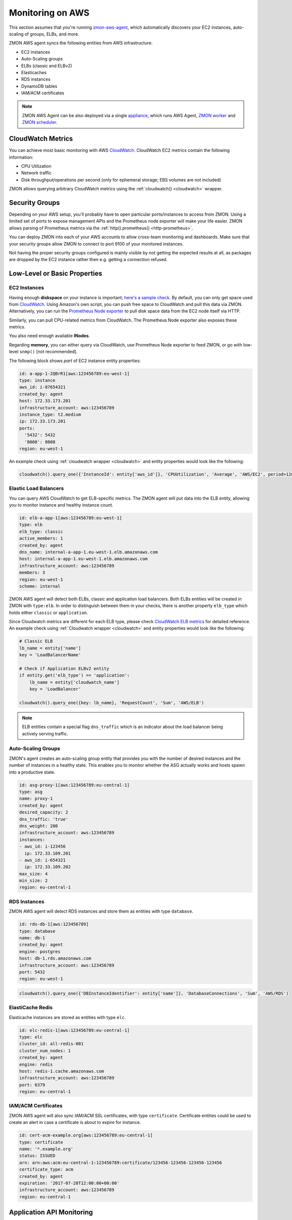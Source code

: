 .. _monitoringonaws:

*****************
Monitoring on AWS
*****************

This section assumes that you're running zmon-aws-agent_, which automatically discovers your EC2 instances, auto-scaling of groups, ELBs, and more.

ZMON AWS agent syncs the following entities from AWS infrastructure:

- EC2 instances
- Auto-Scaling groups
- ELBs (classic and ELBv2)
- Elasticaches
- RDS instances
- DynamoDB tables
- IAM/ACM certificates

.. note::

    ZMON AWS Agent can be also deployed via a single `appliance`_, which runs AWS Agent, `ZMON worker`_ and `ZMON scheduler`_.

CloudWatch Metrics
------------------
You can achieve most basic monitoring with AWS CloudWatch_. CloudWatch EC2 metrics contain the following information:

- CPU Utilization
- Network traffic
- Disk throughput/operations per second (only for ephemeral storage; EBS volumes are not included)

ZMON allows querying arbitrary CloudWatch metrics using the :ref:`cloudwatch() <cloudwatch>` wrapper.

Security Groups
---------------

Depending on your AWS setup, you'll probably have to open particular ports/instances to access from ZMON. Using a limited set of ports to expose management APIs and the Prometheus node exporter will make your life easier. ZMON allows parsing of Prometheus metrics via the :ref:`http().prometheus() <http-prometheus>`.

You can deploy ZMON into each of your AWS accounts to allow cross-team monitoring and dashboards. Make sure that your security groups allow ZMON to connect to port 9100 of your monitored instances.

Not having the proper security groups configured is mainly visible by not getting the expected results at all, as packages are dropped by the EC2 instance rather then e.g. getting a connection refused.

Low-Level or Basic Properties
-----------------------------

EC2 Instances
=============

Having enough **diskspace** on your instance is important; `here's a sample check`_. By default, you can only get space used from CloudWatch_. Using Amazon's own script, you can push free space to CloudWatch and pull this data via ZMON. Alternatively, you can run the `Prometheus Node exporter`_ to pull disk space data from the EC2 node itself via HTTP.

Similarly, you can pull CPU-related metrics from CloudWatch. The Prometheus Node exporter also exposes these metrics.

You also need enough available **INodes**.

Regarding **memory**, you can either query via CloudWatch, use Prometheus Node exporter to feed ZMON, or go with low-level ``snmp()`` [not recommended].

The following block shows *part* of EC2 instance entity properties:

.. code-block:: yaml

    id: a-app-1-2QBrR1[aws:123456789:eu-west-1]
    type: instance
    aws_id: i-87654321
    created_by: agent
    host: 172.33.173.201
    infrastructure_account: aws:123456789
    instance_type: t2.medium
    ip: 172.33.173.201
    ports:
      '5432': 5432
      '8008': 8008
    region: eu-west-1

An example check using :ref:`cloudwatch wrapper <cloudwatch>` and entity properties would look like the following:

.. code-block:: python

    cloudwatch().query_one({'InstanceId': entity['aws_id']}, 'CPUUtilization', 'Average', 'AWS/EC2', period=120)


Elastic Load Balancers
======================

You can query AWS CloudWatch to get ELB-specific metrics. The ZMON agent will put data into the ELB entity, allowing you to monitor instance and healthy instance count.

.. code-block:: yaml

    id: elb-a-app-1[aws:123456789:eu-west-1]
    type: elb
    elb_type: classic
    active_members: 1
    created_by: agent
    dns_name: internal-a-app-1.eu-west-1.elb.amazonaws.com
    host: internal-a-app-1.eu-west-1.elb.amazonaws.com
    infrastructure_account: aws:123456789
    members: 3
    region: eu-west-1
    scheme: internal

ZMON AWS agent will detect both ELBs, classic and application load balancers. Both ELBs entities will be created in ZMON with ``type:elb``. In order to distinguish between them in your checks, there is another property ``elb_type`` which holds either ``classic`` or ``application``.

Since Cloudwatch metrics are different for each ELB type, please check `CloudWatch ELB metrics`_ for detailed reference. An example check using :ref:`Cloudwatch wrapper <cloudwatch>` and entity properties would look like the following:

.. code-block:: python

    # Classic ELB
    lb_name = entity['name']
    key = 'LoadBalancerName'

    # Check if Application ELBv2 entity
    if entity.get('elb_type') == 'application':
        lb_name = entity['cloudwatch_name']
        key = 'LoadBalancer'

    cloudwatch().query_one({key: lb_name}, 'RequestCount', 'Sum', 'AWS/ELB')

.. note::

    ELB entities contain a special flag ``dns_traffic`` which is an indicator about the load balancer being actively serving traffic.

Auto-Scaling Groups
===================

ZMON's agent creates an auto-scaling group entity that provides you with the number of desired instances and the number of instances in a healthy state. This enables you to monitor whether the ASG actually works and hosts spawn into a productive state.

.. code-block:: yaml

    id: asg-proxy-1[aws:123456789:eu-central-1]
    type: asg
    name: proxy-1
    created_by: agent
    desired_capacity: 2
    dns_traffic: 'true'
    dns_weight: 200
    infrastructure_account: aws:123456789
    instances:
    - aws_id: i-123456
      ip: 172.33.109.201
    - aws_id: i-654321
      ip: 172.33.109.202
    max_size: 4
    min_size: 2
    region: eu-central-1

RDS Instances
=============

ZMON AWS agent will detect RDS instances and store them as entities with type ``database``.

.. code-block:: yaml

    id: rds-db-1[aws:123456789]
    type: database
    name: db-1
    created_by: agent
    engine: postgres
    host: db-1.rds.amazonaws.com
    infrastructure_account: aws:123456789
    port: 5432
    region: eu-west-1

.. code-block:: python

    cloudwatch().query_one({'DBInstanceIdentifier': entity['name']}, 'DatabaseConnections', 'Sum', 'AWS/RDS')

ElastiCache Redis
=================

Elasticache instances are stored as entities with type ``elc``.

.. code-block:: yaml

    id: elc-redis-1[aws:123456789:eu-central-1]
    type: elc
    cluster_id: all-redis-001
    cluster_num_nodes: 1
    created_by: agent
    engine: redis
    host: redis-1.cache.amazonaws.com
    infrastructure_account: aws:123456789
    port: 6379
    region: eu-central-1

IAM/ACM Certificates
====================

ZMON AWS agent will also sync IAM/ACM SSL certificates, with type ``certificate``. Certificate entities could be used to create an alert in case a certificate is about to expire for instance.

.. code-block:: yaml

    id: cert-acm-example.org[aws:123456789:eu-central-1]
    type: certificate
    name: '*.example.org'
    status: ISSUED
    arn: arn:aws:acm:eu-central-1:123456789:certificate/123456-123456-123456-123456
    certificate_type: acm
    created_by: agent
    expiration: '2017-07-28T12:00:00+00:00'
    infrastructure_account: aws:123456789
    region: eu-central-1


Application API Monitoring
--------------------------

When monitoring an application, you'll usually want to check the number of received requests, latency patterns, and the number of returned status codes. These data points form a pretty clear picture of what is going on with the application.

Additional metrics will help you find problems as well as opportunities for improvement. Assuming that your applications provide HTTP APIs hidden behind ELBs, you can use ZMON to gather this data from CloudWatch.

For more detailed data, ZMON offers options for different languages and frameworks. One is zmon-actuator_, for Spring Boot. ZMON gathers the data by querying a JSON endpoint adhering to the DropWizard metrics standard with some convention on the naming of timers, but basically on timer per API PATH and status code.

We also recommend checking out Friboo_ for working with Clojure, and the Python/Flask framework Connexion_.

The :ref:`http(url=...).actuator_metrics() <http-actuator>` will parse the data into a Python dict that allows you to easily monitor and alert on changes in API behavior.

.. _appliance: https://github.com/zalando-zmon/zmon-appliance
.. _CloudWatch ELB metrics: http://docs.aws.amazon.com/AmazonCloudWatch/latest/monitoring/elb-metricscollected.html
.. _CloudWatch: https://aws.amazon.com/cloudwatch/
.. _Connexion: https://github.com/zalando/connexion
.. _Friboo: https://github.com/zalando-stups/friboo
.. _here's a sample check: https://github.com/zalando/zmon/tree/master/examples/check-definitions/11-ec2-diskspace.yaml
.. _Prometheus Node exporter: https://github.com/prometheus/node_exporter
.. _ZMON scheduler: https://github.com/zalando-zmon/zmon-scheduler
.. _ZMON worker: https://github.com/zalando-zmon/zmon-worker
.. _zmon-actuator: https://github.com/zalando-zmon/zmon-actuator
.. _zmon-aws-agent: https://github.com/zalando-zmon/zmon-aws-agent
